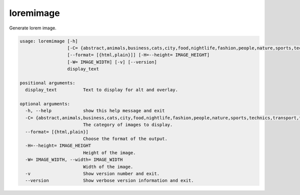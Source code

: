 loremimage
==========

Generate lorem image.

.. code-block:: none

    usage: loremimage [-h]
                      [-C= {abstract,animals,business,cats,city,food,nightlife,fashion,people,nature,sports,technics,transport,*}]
                      [--format= [{html,plain}]] [-H=--height= IMAGE_HEIGHT]
                      [-W= IMAGE_WIDTH] [-v] [--version]
                      display_text

    positional arguments:
      display_text          Text to display for alt and overlay.

    optional arguments:
      -h, --help            show this help message and exit
      -C= {abstract,animals,business,cats,city,food,nightlife,fashion,people,nature,sports,technics,transport,*}, --category= {abstract,animals,business,cats,city,food,nightlife,fashion,people,nature,sports,technics,transport,*}
                            The category of images to display.
      --format= [{html,plain}]
                            Choose the format of the output.
      -H=--height= IMAGE_HEIGHT
                            Height of the image.
      -W= IMAGE_WIDTH, --width= IMAGE_WIDTH
                            Width of the image.
      -v                    Show version number and exit.
      --version             Show verbose version information and exit.
